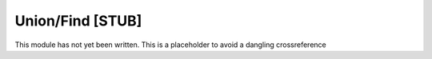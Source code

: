 .. This file is part of the OpenDSA eTextbook project. See
.. http://algoviz.org/OpenDSA for more details.
.. Copyright (c) 2012-2013 by the OpenDSA Project Contributors, and
.. distributed under an MIT open source license.

.. avmetadata:: 
   :author:
   :prerequisites: GraphShortest
   :topic: Graphs

Union/Find [STUB]
=================

This module has not yet been written.
This is a placeholder to avoid a dangling crossreference
